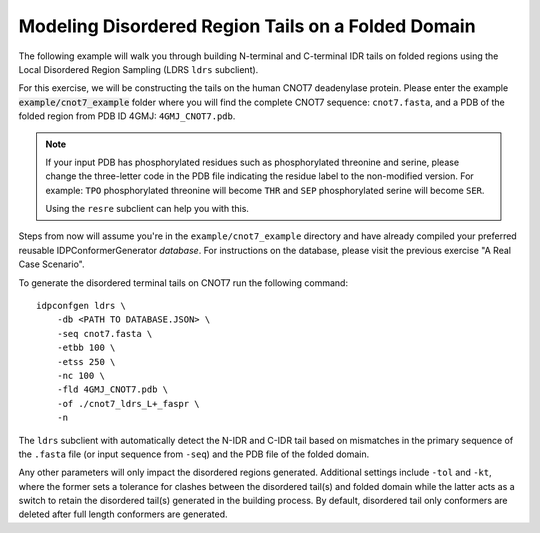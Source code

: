Modeling Disordered Region Tails on a Folded Domain
===================================================

.. start-description

The following example will walk you through building N-terminal and C-terminal
IDR tails on folded regions using the Local Disordered Region Sampling (LDRS
``ldrs`` subclient).

For this exercise, we will be constructing the tails on the human CNOT7
deadenylase protein.  Please enter the example :code:`example/cnot7_example`
folder where you will find the complete CNOT7 sequence: ``cnot7.fasta``, and a
PDB of the folded region from PDB ID 4GMJ: ``4GMJ_CNOT7.pdb``.

.. note::
    If your input PDB has phosphorylated residues such as phosphorylated
    threonine and serine, please change the three-letter code in the PDB file
    indicating the residue label to the non-modified version. For example:
    ``TPO`` phosphorylated threonine will become ``THR`` and ``SEP``
    phosphorylated serine will become ``SER``.

    Using the ``resre`` subclient can help you with this.

Steps from now will assume you're in the ``example/cnot7_example`` directory and
have already compiled your preferred reusable IDPConformerGenerator *database*.
For instructions on the database, please visit the previous exercise "A Real
Case Scenario".

To generate the disordered terminal tails on CNOT7 run the following command::

    idpconfgen ldrs \
        -db <PATH TO DATABASE.JSON> \
        -seq cnot7.fasta \
        -etbb 100 \
        -etss 250 \
        -nc 100 \
        -fld 4GMJ_CNOT7.pdb \
        -of ./cnot7_ldrs_L+_faspr \
        -n

The ``ldrs`` subclient with automatically detect the N-IDR and C-IDR tail based on mismatches
in the primary sequence of the ``.fasta`` file (or input sequence from ``-seq``) and the PDB
file of the folded domain.

Any other parameters will only impact the disordered regions generated. Additional settings
include ``-tol`` and ``-kt``, where the former sets a tolerance for clashes between the
disordered tail(s) and folded domain while the latter acts as a switch to retain the
disordered tail(s) generated in the building process. By default, disordered tail only
conformers are deleted after full length conformers are generated.

.. end-description
